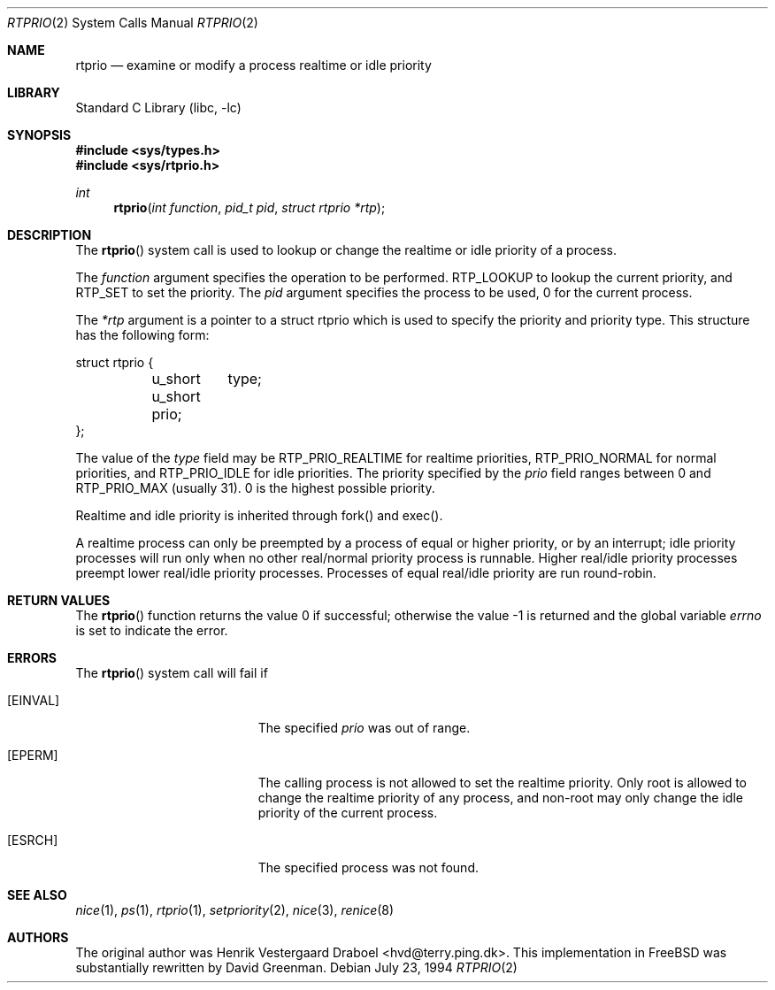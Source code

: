.\" Copyright (c) 1994, Henrik Vestergaard Draboel
.\" All rights reserved.
.\"
.\" Redistribution and use in source and binary forms, with or without
.\" modification, are permitted provided that the following conditions
.\" are met:
.\" 1. Redistributions of source code must retain the above copyright
.\"    notice, this list of conditions and the following disclaimer.
.\" 2. Redistributions in binary form must reproduce the above copyright
.\"    notice, this list of conditions and the following disclaimer in the
.\"    documentation and/or other materials provided with the distribution.
.\" 3. All advertising materials mentioning features or use of this software
.\"    must display the following acknowledgement:
.\" 	This product includes software developed by Henrik Vestergaard Draboel.
.\" 4. The name of the author may not be used to endorse or promote products
.\"    derived from this software without specific prior written permission.
.\"
.\" THIS SOFTWARE IS PROVIDED BY THE AUTHOR AND CONTRIBUTORS ``AS IS'' AND
.\" ANY EXPRESS OR IMPLIED WARRANTIES, INCLUDING, BUT NOT LIMITED TO, THE
.\" IMPLIED WARRANTIES OF MERCHANTABILITY AND FITNESS FOR A PARTICULAR PURPOSE
.\" ARE DISCLAIMED.  IN NO EVENT SHALL THE AUTHOR OR CONTRIBUTORS BE LIABLE
.\" FOR ANY DIRECT, INDIRECT, INCIDENTAL, SPECIAL, EXEMPLARY, OR CONSEQUENTIAL
.\" DAMAGES (INCLUDING, BUT NOT LIMITED TO, PROCUREMENT OF SUBSTITUTE GOODS
.\" OR SERVICES; LOSS OF USE, DATA, OR PROFITS; OR BUSINESS INTERRUPTION)
.\" HOWEVER CAUSED AND ON ANY THEORY OF LIABILITY, WHETHER IN CONTRACT, STRICT
.\" LIABILITY, OR TORT (INCLUDING NEGLIGENCE OR OTHERWISE) ARISING IN ANY WAY
.\" OUT OF THE USE OF THIS SOFTWARE, EVEN IF ADVISED OF THE POSSIBILITY OF
.\" SUCH DAMAGE.
.\"
.\" $FreeBSD: src/lib/libc/sys/rtprio.2,v 1.26.22.1.4.1 2010/06/14 02:09:06 kensmith Exp $
.\"
.Dd July 23, 1994
.Dt RTPRIO 2
.Os
.Sh NAME
.Nm rtprio
.Nd examine or modify a process realtime or idle priority
.Sh LIBRARY
.Lb libc
.Sh SYNOPSIS
.In sys/types.h
.In sys/rtprio.h
.Ft int
.Fn rtprio "int function" "pid_t pid" "struct rtprio *rtp"
.Sh DESCRIPTION
The
.Fn rtprio
system call
is used to lookup or change the realtime or idle priority of a process.
.Pp
The
.Fa function
argument
specifies the operation to be performed.
RTP_LOOKUP to lookup the current priority,
and RTP_SET to set the priority.
The
.Fa pid
argument
specifies the process to be used, 0 for the current process.
.Pp
The
.Fa *rtp
argument
is a pointer to a struct rtprio which is used to specify the priority and priority type.
This structure has the following form:
.Bd -literal
struct rtprio {
	u_short	type;
	u_short prio;
};
.Ed
.Pp
The value of the
.Va type
field may be RTP_PRIO_REALTIME for realtime priorities,
RTP_PRIO_NORMAL for normal priorities, and RTP_PRIO_IDLE for idle priorities.
The priority specified by the
.Va prio
field ranges between 0 and
.Dv RTP_PRIO_MAX (usually 31) .
0 is the highest possible priority.
.Pp
Realtime and idle priority is inherited through fork() and exec().
.Pp
A realtime process can only be preempted by a process of equal or
higher priority, or by an interrupt; idle priority processes will run only
when no other real/normal priority process is runnable.
Higher real/idle priority processes
preempt lower real/idle priority processes.
Processes of equal real/idle priority are run round-robin.
.Sh RETURN VALUES
.Rv -std rtprio
.Sh ERRORS
The
.Fn rtprio
system call
will fail if
.Bl -tag -width Er
.It Bq Er EINVAL
The specified
.Fa prio
was out of range.
.It Bq Er EPERM
The calling process is not allowed to set the realtime priority.
Only
root is allowed to change the realtime priority of any process, and non-root
may only change the idle priority of the current process.
.It Bq Er ESRCH
The specified process was not found.
.El
.Sh SEE ALSO
.Xr nice 1 ,
.Xr ps 1 ,
.Xr rtprio 1 ,
.Xr setpriority 2 ,
.Xr nice 3 ,
.Xr renice 8
.Sh AUTHORS
.An -nosplit
The original author was
.An Henrik Vestergaard Draboel Aq hvd@terry.ping.dk .
This implementation in
.Fx
was substantially rewritten by
.An David Greenman .
